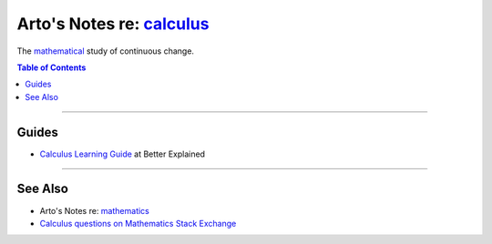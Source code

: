 **********************************************************************
Arto's Notes re: `calculus <https://en.wikipedia.org/wiki/Calculus>`__
**********************************************************************

The `mathematical <math>`__ study of continuous change.

.. contents:: Table of Contents
   :local:
   :depth: 1
   :backlinks: none

----

Guides
======

- `Calculus Learning Guide
  <https://betterexplained.com/guides/calculus/>`__
  at Better Explained

----

See Also
========

- Arto's Notes re: `mathematics <math>`__

- `Calculus questions on Mathematics Stack Exchange
  <https://math.stackexchange.com/questions/tagged/calculus>`__
